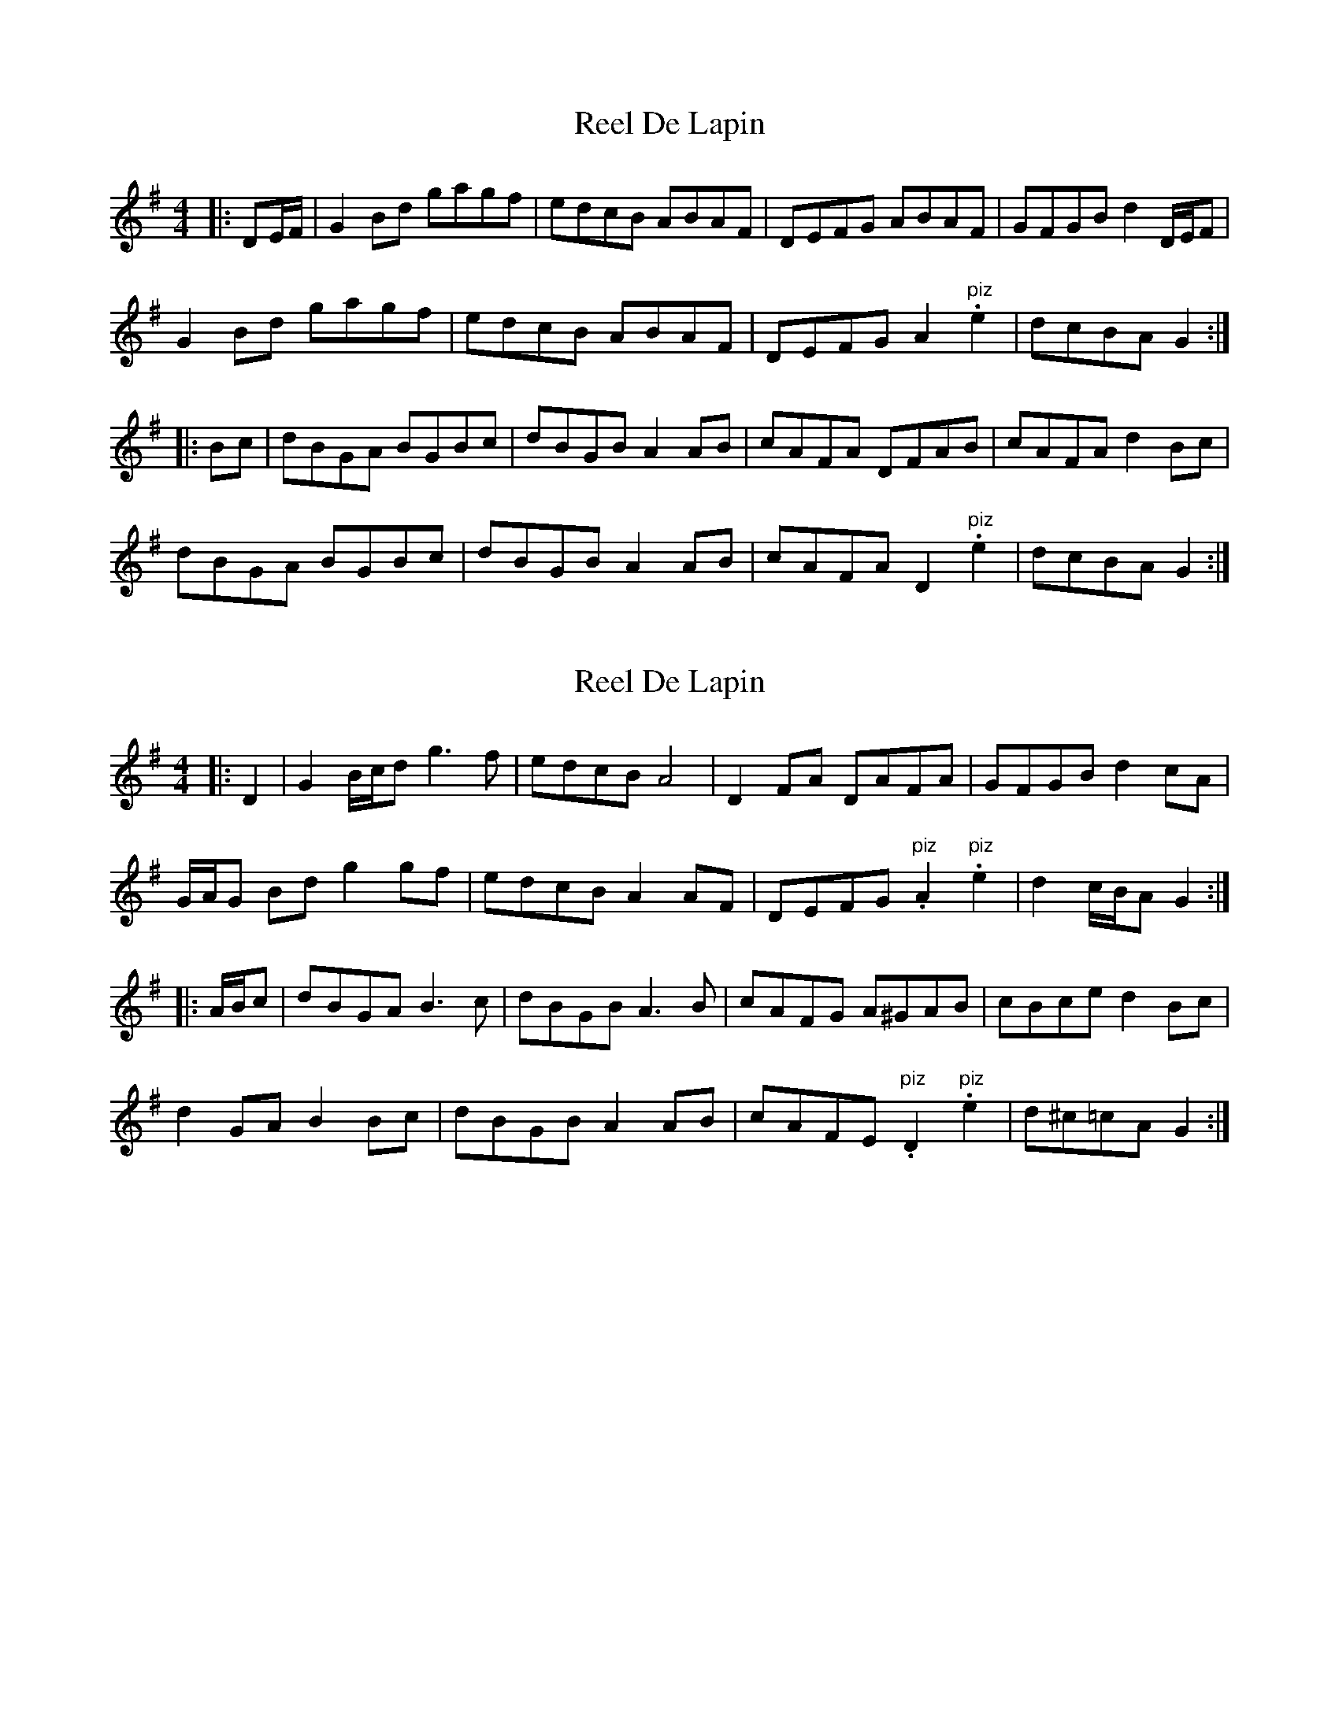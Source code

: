 X: 1
T: Reel De Lapin
Z: ceolachan
S: https://thesession.org/tunes/13355#setting23408
R: reel
M: 4/4
L: 1/8
K: Gmaj
|: DE/F/ |G2 Bd gagf | edcB ABAF | DEFG ABAF | GFGB d2 D/E/F |
G2 Bd gagf | edcB ABAF | DEFG A2 "piz".e2 | dcBA G2 :|
|: Bc |dBGA BGBc | dBGB A2 AB | cAFA DFAB | cAFA d2 Bc |
dBGA BGBc | dBGB A2 AB | cAFA D2 "piz".e2 | dcBA G2 :|
X: 2
T: Reel De Lapin
Z: ceolachan
S: https://thesession.org/tunes/13355#setting23415
R: reel
M: 4/4
L: 1/8
K: Gmaj
|: D2 |G2 B/c/d g3 f | edcB A4 | D2 FA DAFA | GFGB d2 cA |
G/A/G Bd g2 gf | edcB A2 AF | DEFG "piz".A2 "piz".e2 | d2 c/B/A G2 :|
|: A/B/c |dBGA B3 c | dBGB A3 B | cAFG A^GAB | cBce d2 Bc |
d2 GA B2 Bc | dBGB A2 AB | cAFE "piz".D2 "piz".e2 | d^c=cA G2 :|
X: 3
T: Reel De Lapin
Z: ceolachan
S: https://thesession.org/tunes/13355#setting23419
R: reel
M: 4/4
L: 1/8
K: Gmaj
|: c |BGBd g2 fg | edcB A3 B | AFAB c2 BA | BABc d3 c |
BGBd g2 fg | edcB A3 B | AFAB c2 "piz".e2 |[1 dcBA G3 :|[2 dcBA G2 ||
|: Bc |dBGB DGBc | dBGB A2 AB | cAFA DFAB | c[Ae]Bc d2 Bc |
dBGB DGBc | dBGB A2 AB | cAFA D2 "piz".e2 |[1 dcBA G2- :|[2 dcBA G3 |]
